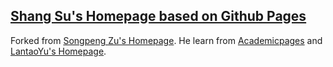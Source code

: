 ** [[https://sushang.me][Shang Su's Homepage based on Github Pages]]

Forked from [[https://github.com/beyondpie/beyondpie.github.io][Songpeng Zu's Homepage]]. He learn from [[https://github.com/academicpages/academicpages.github.io][Academicpages]] and [[https://github.com/LantaoYu/lantaoyu.github.io][LantaoYu's Homepage]]. 
